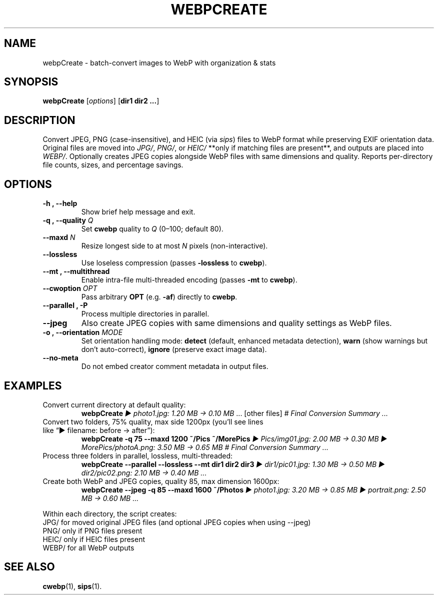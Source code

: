 .\" Manpage for webpCreate
.TH WEBPCREATE 1 "August 2025" "v1.12.0-beta" "webpCreate manual"
.SH NAME
webpCreate \- batch-convert images to WebP with organization & stats
.SH SYNOPSIS
.B webpCreate
[\fIoptions\fR] [\fBdir1 dir2 ...\fR]
.SH DESCRIPTION
Convert JPEG, PNG (case-insensitive), and HEIC (via \fIsips\fR) files to WebP format while preserving EXIF orientation data.  
Original files are moved into \fIJPG/\fR, \fIPNG/\fR, or \fIHEIC/\fR **only if matching files are present**, and outputs are placed into \fIWEBP/\fR.  
Optionally creates JPEG copies alongside WebP files with same dimensions and quality.
Reports per-directory file counts, sizes, and percentage savings.

.SH OPTIONS
.TP
.B \-h , \-\-help
Show brief help message and exit.
.TP
.B \-q , \-\-quality \fIQ\fR
Set \fBcwebp\fR quality to \fIQ\fR (0–100; default 80).
.TP
.B \-\-maxd \fIN\fR
Resize longest side to at most \fIN\fR pixels (non-interactive).
.TP
.B \-\-lossless
Use loseless compression (passes \fB\-lossless\fR to \fBcwebp\fR).
.TP
.B \-\-mt , \-\-multithread
Enable intra-file multi-threaded encoding (passes \fB\-mt\fR to \fBcwebp\fR).
.TP
.B \-\-cwoption \fIOPT\fR
Pass arbitrary \fBOPT\fR (e.g. \fB\-af\fR) directly to \fBcwebp\fR.
.TP
.B \-\-parallel , \-P
Process multiple directories in parallel.
.TP
.B \-\-jpeg
Also create JPEG copies with same dimensions and quality settings as WebP files.
.TP
.B \-o , \-\-orientation \fIMODE\fR
Set orientation handling mode: \fBdetect\fR (default, enhanced metadata detection), \fBwarn\fR (show warnings but don't auto-correct), \fBignore\fR (preserve exact image data).
.TP
.B \-\-no-meta
Do not embed creator comment metadata in output files.
.SH EXAMPLES
.TP
Convert current directory at default quality:
.RS
\fBwebpCreate\fR
\fI▶ photo1.jpg: 1.20 MB → 0.10 MB\fR ... [other files]  
\fI# Final Conversion Summary ...\fR
.RE
.TP
Convert two folders, 75% quality, max side 1200px (you’ll see lines like “▶ filename: before → after”):
.RS
\fBwebpCreate -q 75 --maxd 1200 ~/Pics ~/MorePics\fR
\fI▶ Pics/img01.jpg: 2.00 MB → 0.30 MB  
▶ MorePics/photoA.png: 3.50 MB → 0.65 MB  
# Final Conversion Summary ...\fR
.RE
.TP
Process three folders in parallel, lossless, multi-threaded:
.RS
\fBwebpCreate --parallel --lossless --mt dir1 dir2 dir3\fR
\fI▶ dir1/pic01.jpg: 1.30 MB → 0.50 MB  
▶ dir2/pic02.png: 2.10 MB → 0.40 MB ...\fR
.RE
.TP
Create both WebP and JPEG copies, quality 85, max dimension 1600px:
.RS
\fBwebpCreate --jpeg -q 85 --maxd 1600 ~/Photos\fR
\fI▶ photo1.jpg: 3.20 MB → 0.85 MB  
▶ portrait.png: 2.50 MB → 0.60 MB ...\fR
.RE

Within each directory, the script creates:
.JP
 JPG/    for moved original JPEG files (and optional JPEG copies when using --jpeg)
 PNG/    only if PNG files present  
 HEIC/   only if HEIC files present  
 WEBP/   for all WebP outputs  
.IP

.SH SEE ALSO
.BR cwebp (1),
.BR sips (1).
